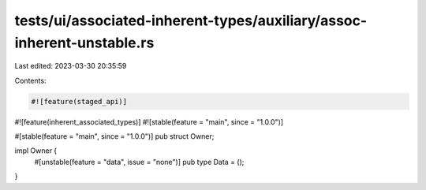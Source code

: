 tests/ui/associated-inherent-types/auxiliary/assoc-inherent-unstable.rs
=======================================================================

Last edited: 2023-03-30 20:35:59

Contents:

.. code-block:: rs

    #![feature(staged_api)]
#![feature(inherent_associated_types)]
#![stable(feature = "main", since = "1.0.0")]

#[stable(feature = "main", since = "1.0.0")]
pub struct Owner;

impl Owner {
    #[unstable(feature = "data", issue = "none")]
    pub type Data = ();
}


